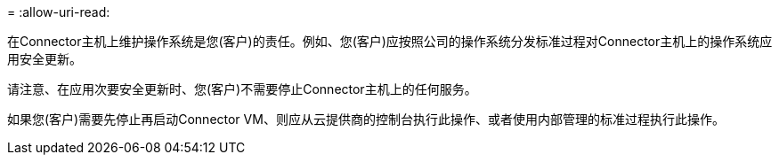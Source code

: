 = 
:allow-uri-read: 


在Connector主机上维护操作系统是您(客户)的责任。例如、您(客户)应按照公司的操作系统分发标准过程对Connector主机上的操作系统应用安全更新。

请注意、在应用次要安全更新时、您(客户)不需要停止Connector主机上的任何服务。

如果您(客户)需要先停止再启动Connector VM、则应从云提供商的控制台执行此操作、或者使用内部管理的标准过程执行此操作。
